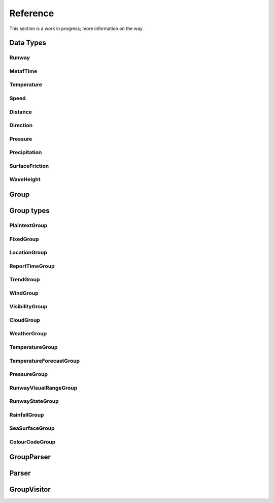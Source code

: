 Reference
=========

This section is a work in progress; more information on the way.

Data Types
----------

Runway
^^^^^^

MetafTime
^^^^^^^^^

Temperature
^^^^^^^^^^^

Speed
^^^^^

Distance
^^^^^^^^

Direction
^^^^^^^^^

Pressure
^^^^^^^^

Precipitation
^^^^^^^^^^^^^

SurfaceFriction
^^^^^^^^^^^^^^^

WaveHeight
^^^^^^^^^^

Group
-----

Group types
-----------

PlaintextGroup
^^^^^^^^^^^^^^

FixedGroup
^^^^^^^^^^

.. image:: fixedgroup.svg

LocationGroup
^^^^^^^^^^^^^
.. image:: locationgroup.svg

ReportTimeGroup
^^^^^^^^^^^^^^^
.. image:: reporttimegroup.svg

TrendGroup
^^^^^^^^^^

.. image:: trendgroup.svg

WindGroup
^^^^^^^^^

.. image:: windgroup.svg

VisibilityGroup
^^^^^^^^^^^^^^^

.. image:: visibilitygroup.svg

CloudGroup
^^^^^^^^^^

.. image:: cloudgroup.svg

WeatherGroup
^^^^^^^^^^^^

.. image:: weathergroup.svg

TemperatureGroup
^^^^^^^^^^^^^^^^

.. image:: temperaturegroup.svg

TemperatureForecastGroup
^^^^^^^^^^^^^^^^^^^^^^^^

.. image:: temperatureforecastgroup.svg

PressureGroup
^^^^^^^^^^^^^

.. image:: pressuregroup.svg

RunwayVisualRangeGroup
^^^^^^^^^^^^^^^^^^^^^^

.. image:: runwayvisualrangegroup.svg

RunwayStateGroup
^^^^^^^^^^^^^^^^

.. image:: runwaystategroup.svg

RainfallGroup
^^^^^^^^^^^^^
.. image:: rainfallgroup.svg

SeaSurfaceGroup
^^^^^^^^^^^^^^^

.. image:: seasurfacegroup.svg

ColourCodeGroup
^^^^^^^^^^^^^^^

.. image:: colourcodegroup.svg

GroupParser
-----------

Parser
------

GroupVisitor
------------

